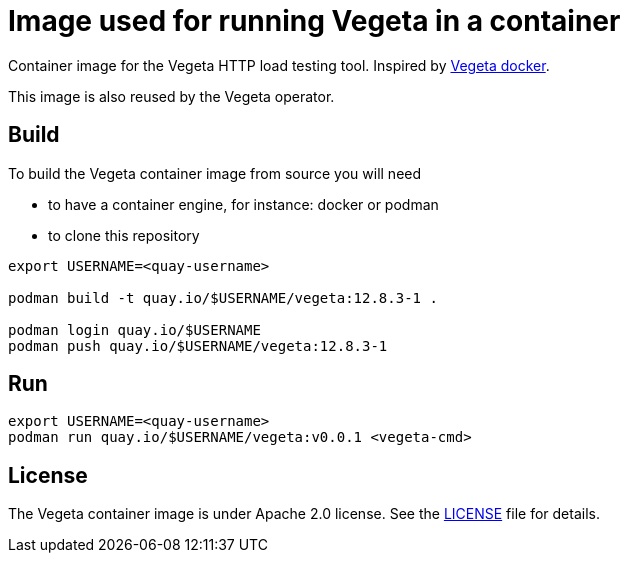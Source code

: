 = Image used for running Vegeta in a container
ifdef::env-github[]
:tip-caption: :bulb:
:note-caption: :information_source:
:important-caption: :heavy_exclamation_mark:
:caution-caption: :fire:
:warning-caption: :warning:
endif::[]
ifndef::env-github[]
:imagesdir: ./img
endif::[]
:toc:
:toc-placement!:

Container image for the Vegeta HTTP load testing tool. Inspired by https://github.com/peter-evans/vegeta-docker[Vegeta docker].

This image is also reused by the Vegeta operator.

== Build

To build the Vegeta container image from source you will need

- to have a container engine, for instance: docker or podman
- to clone this repository

[source,shell]
----
export USERNAME=<quay-username>

podman build -t quay.io/$USERNAME/vegeta:12.8.3-1 .

podman login quay.io/$USERNAME
podman push quay.io/$USERNAME/vegeta:12.8.3-1
----

== Run

[source,shell]
----
export USERNAME=<quay-username>
podman run quay.io/$USERNAME/vegeta:v0.0.1 <vegeta-cmd>
----

== License

The Vegeta container image is under Apache 2.0 license. See the https://github.com/fgiloux/vegeta-operator/blob/main/LICENSE[LICENSE] file for details.
